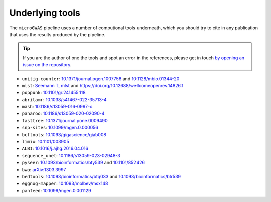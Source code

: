 Underlying tools
=====

The ``microGWAS`` pipeline uses a number of computional tools
underneath, which you should try to cite in any publication that uses the results
produced by the pipeline.

..  tip::

    If you are the author of one the tools and spot an error in the
    references, please get in touch `by opening an issue on the
    repository <https://github.com/microbial-pangenomes-lab/gwas_template/issues>`__.

* ``unitig-counter``: `10.1371/journal.pgen.1007758 <https://doi.org/10.1371/journal.pgen.1007758>`__ and `10.1128/mbio.01344-20 <https://doi.org/10.1128/mbio.01344-20>`__
* ``mlst``: `Seemann T, mlst <https://github.com/tseemann/mlst>`__ and `https://doi.org/10.12688/wellcomeopenres.14826.1 <https://wellcomeopenresearch.org/articles/3-124/v1>`__
* ``poppunk``: `10.1101/gr.241455.118 <https://genome.cshlp.org/content/29/2/304>`__
* ``abritamr``: `10.1038/s41467-022-35713-4 <https://doi.org/10.1038/s41467-022-35713-4>`__
* ``mash``: `10.1186/s13059-016-0997-x <https://doi.org/10.1186/s13059-016-0997-x>`__
* ``panaroo``: `10.1186/s13059-020-02090-4 <https://doi.org/10.1186/s13059-020-02090-4>`__
* ``fasttree``: `10.1371/journal.pone.0009490 <https://doi.org/10.1371/journal.pone.0009490>`__
* ``snp-sites``: `10.1099/mgen.0.000056 <https://doi.org/10.1099/mgen.0.000056>`__
* ``bcftools``: `10.1093/gigascience/giab008 <https://doi.org/10.1093/gigascience/giab008>`__
* ``limix``: `10.1101/003905 <https://doi.org/10.1101/003905>`__
* ``ALBI``: `10.1016/j.ajhg.2016.04.016  <https://doi.org/10.1016/j.ajhg.2016.04.016>`__
* ``sequence_unet``: `10.1186/s13059-023-02948-3 <https://doi.org/10.1186/s13059-023-02948-3>`__
* ``pyseer``: `10.1093/bioinformatics/bty539 <https://doi.org/10.1093/bioinformatics/bty539>`__ and `10.1101/852426 <https://doi.org/10.1101/852426>`__
* ``bwa``: `arXiv:1303.3997 <https://arxiv.org/abs/1303.3997>`__
* ``bedtools``: `10.1093/bioinformatics/btq033 <https://doi.org/10.1093/bioinformatics/btq033>`__ and `10.1093/bioinformatics/btr539 <https://doi.org/10.1093/bioinformatics/btr539>`__
* ``eggnog-mapper``: `10.1093/molbev/msx148 <https://doi.org/10.1093/molbev/msx148>`__
* ``panfeed``: `10.1099/mgen.0.001129 <https://doi.org/10.1099/mgen.0.001129>`__